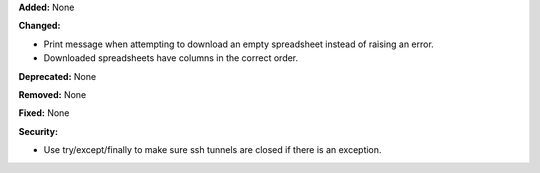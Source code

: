 **Added:** None

**Changed:**

* Print message when attempting to download an empty spreadsheet instead of raising an error.
* Downloaded spreadsheets have columns in the correct order.

**Deprecated:** None

**Removed:** None

**Fixed:** None

**Security:**

* Use try/except/finally to make sure ssh tunnels are closed if there is an exception.
